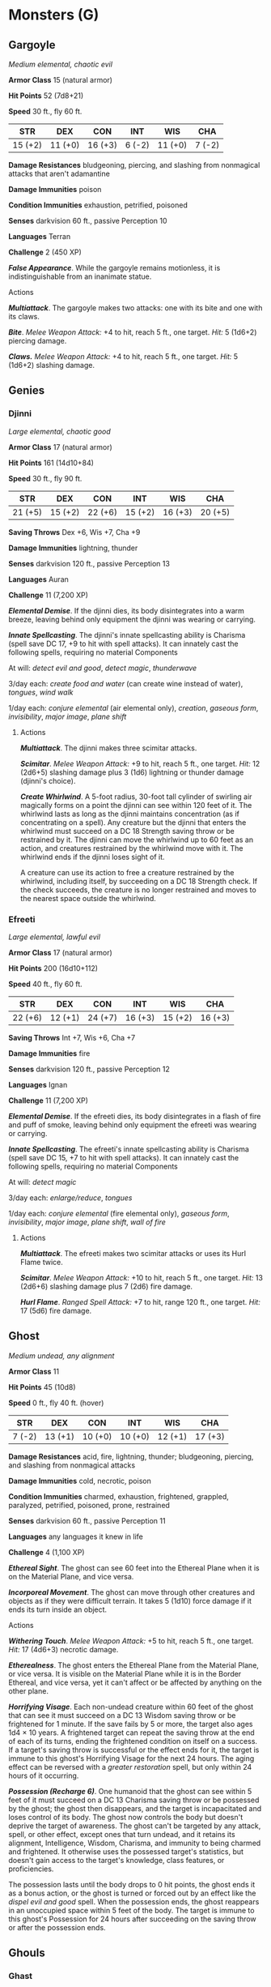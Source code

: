 * Monsters (G)
:PROPERTIES:
:CUSTOM_ID: monsters-g
:END:
** Gargoyle
:PROPERTIES:
:CUSTOM_ID: gargoyle
:END:
/Medium elemental, chaotic evil/

*Armor Class* 15 (natural armor)

*Hit Points* 52 (7d8+21)

*Speed* 30 ft., fly 60 ft.

| STR     | DEX     | CON     | INT    | WIS     | CHA    |
|---------+---------+---------+--------+---------+--------|
| 15 (+2) | 11 (+0) | 16 (+3) | 6 (-2) | 11 (+0) | 7 (-2) |

*Damage Resistances* bludgeoning, piercing, and slashing from nonmagical
attacks that aren't adamantine

*Damage Immunities* poison

*Condition Immunities* exhaustion, petrified, poisoned

*Senses* darkvision 60 ft., passive Perception 10

*Languages* Terran

*Challenge* 2 (450 XP)

*/False Appearance/*. While the gargoyle remains motionless, it is
indistinguishable from an inanimate statue.

****** Actions
:PROPERTIES:
:CUSTOM_ID: actions
:END:
*/Multiattack/*. The gargoyle makes two attacks: one with its bite and
one with its claws.

*/Bite/*. /Melee Weapon Attack:/ +4 to hit, reach 5 ft., one target.
/Hit:/ 5 (1d6+2) piercing damage.

*/Claws./* /Melee Weapon Attack:/ +4 to hit, reach 5 ft., one target.
/Hit:/ 5 (1d6+2) slashing damage.

** Genies
:PROPERTIES:
:CUSTOM_ID: genies
:END:
*** Djinni
:PROPERTIES:
:CUSTOM_ID: djinni
:END:
/Large elemental, chaotic good/

*Armor Class* 17 (natural armor)

*Hit Points* 161 (14d10+84)

*Speed* 30 ft., fly 90 ft.

| STR     | DEX     | CON     | INT     | WIS     | CHA     |
|---------+---------+---------+---------+---------+---------|
| 21 (+5) | 15 (+2) | 22 (+6) | 15 (+2) | 16 (+3) | 20 (+5) |

*Saving Throws* Dex +6, Wis +7, Cha +9

*Damage Immunities* lightning, thunder

*Senses* darkvision 120 ft., passive Perception 13

*Languages* Auran

*Challenge* 11 (7,200 XP)

*/Elemental Demise/*. If the djinni dies, its body disintegrates into a
warm breeze, leaving behind only equipment the djinni was wearing or
carrying.

*/Innate Spellcasting/*. The djinni's innate spellcasting ability is
Charisma (spell save DC 17, +9 to hit with spell attacks). It can
innately cast the following spells, requiring no material Components

At will: /detect evil and good/, /detect magic/, /thunderwave/

3/day each: /create food and water/ (can create wine instead of water),
/tongues/, /wind walk/

1/day each: /conjure elemental/ (air elemental only), /creation/,
/gaseous form/, /invisibility/, /major image/, /plane shift/

****** Actions
:PROPERTIES:
:CUSTOM_ID: actions-1
:END:
*/Multiattack/*. The djinni makes three scimitar attacks.

*/Scimitar/*. /Melee Weapon Attack:/ +9 to hit, reach 5 ft., one target.
/Hit:/ 12 (2d6+5) slashing damage plus 3 (1d6) lightning or thunder
damage (djinni's choice).

*/Create Whirlwind/*. A 5-foot radius, 30-foot tall cylinder of swirling
air magically forms on a point the djinni can see within 120 feet of it.
The whirlwind lasts as long as the djinni maintains concentration (as if
concentrating on a spell). Any creature but the djinni that enters the
whirlwind must succeed on a DC 18 Strength saving throw or be restrained
by it. The djinni can move the whirlwind up to 60 feet as an action, and
creatures restrained by the whirlwind move with it. The whirlwind ends
if the djinni loses sight of it.

A creature can use its action to free a creature restrained by the
whirlwind, including itself, by succeeding on a DC 18 Strength check. If
the check succeeds, the creature is no longer restrained and moves to
the nearest space outside the whirlwind.

*** Efreeti
:PROPERTIES:
:CUSTOM_ID: efreeti
:END:
/Large elemental, lawful evil/

*Armor Class* 17 (natural armor)

*Hit Points* 200 (16d10+112)

*Speed* 40 ft., fly 60 ft.

| STR     | DEX     | CON     | INT     | WIS     | CHA     |
|---------+---------+---------+---------+---------+---------|
| 22 (+6) | 12 (+1) | 24 (+7) | 16 (+3) | 15 (+2) | 16 (+3) |

*Saving Throws* Int +7, Wis +6, Cha +7

*Damage Immunities* fire

*Senses* darkvision 120 ft., passive Perception 12

*Languages* Ignan

*Challenge* 11 (7,200 XP)

*/Elemental Demise/*. If the efreeti dies, its body disintegrates in a
flash of fire and puff of smoke, leaving behind only equipment the
efreeti was wearing or carrying.

*/Innate Spellcasting/*. The efreeti's innate spellcasting ability is
Charisma (spell save DC 15, +7 to hit with spell attacks). It can
innately cast the following spells, requiring no material Components

At will: /detect magic/

3/day each: /enlarge/reduce/, /tongues/

1/day each: /conjure elemental/ (fire elemental only), /gaseous form/,
/invisibility/, /major image/, /plane shift/, /wall of fire/

****** Actions
:PROPERTIES:
:CUSTOM_ID: actions-2
:END:
*/Multiattack/*. The efreeti makes two scimitar attacks or uses its Hurl
Flame twice.

*/Scimitar/*. /Melee Weapon Attack:/ +10 to hit, reach 5 ft., one
target. /Hit:/ 13 (2d6+6) slashing damage plus 7 (2d6) fire damage.

*/Hurl Flame/*. /Ranged Spell Attack:/ +7 to hit, range 120 ft., one
target. /Hit:/ 17 (5d6) fire damage.

** Ghost
:PROPERTIES:
:CUSTOM_ID: ghost
:END:
/Medium undead, any alignment/

*Armor Class* 11

*Hit Points* 45 (10d8)

*Speed* 0 ft., fly 40 ft. (hover)

| STR    | DEX     | CON     | INT     | WIS     | CHA     |
|--------+---------+---------+---------+---------+---------|
| 7 (-2) | 13 (+1) | 10 (+0) | 10 (+0) | 12 (+1) | 17 (+3) |

*Damage Resistances* acid, fire, lightning, thunder; bludgeoning,
piercing, and slashing from nonmagical attacks

*Damage Immunities* cold, necrotic, poison

*Condition Immunities* charmed, exhaustion, frightened, grappled,
paralyzed, petrified, poisoned, prone, restrained

*Senses* darkvision 60 ft., passive Perception 11

*Languages* any languages it knew in life

*Challenge* 4 (1,100 XP)

*/Ethereal Sight/*. The ghost can see 60 feet into the Ethereal Plane
when it is on the Material Plane, and vice versa.

*/Incorporeal Movement/*. The ghost can move through other creatures and
objects as if they were difficult terrain. It takes 5 (1d10) force
damage if it ends its turn inside an object.

****** Actions
:PROPERTIES:
:CUSTOM_ID: actions-3
:END:
*/Withering Touch/*. /Melee Weapon Attack:/ +5 to hit, reach 5 ft., one
target. /Hit:/ 17 (4d6+3) necrotic damage.

*/Etherealness/*. The ghost enters the Ethereal Plane from the Material
Plane, or vice versa. It is visible on the Material Plane while it is in
the Border Ethereal, and vice versa, yet it can't affect or be affected
by anything on the other plane.

*/Horrifying Visage/*. Each non-undead creature within 60 feet of the
ghost that can see it must succeed on a DC 13 Wisdom saving throw or be
frightened for 1 minute. If the save fails by 5 or more, the target also
ages 1d4 × 10 years. A frightened target can repeat the saving throw at
the end of each of its turns, ending the frightened condition on itself
on a success. If a target's saving throw is successful or the effect
ends for it, the target is immune to this ghost's Horrifying Visage for
the next 24 hours. The aging effect can be reversed with a /greater
restoration/ spell, but only within 24 hours of it occurring.

*/Possession (Recharge 6)/*. One humanoid that the ghost can see within
5 feet of it must succeed on a DC 13 Charisma saving throw or be
possessed by the ghost; the ghost then disappears, and the target is
incapacitated and loses control of its body. The ghost now controls the
body but doesn't deprive the target of awareness. The ghost can't be
targeted by any attack, spell, or other effect, except ones that turn
undead, and it retains its alignment, Intelligence, Wisdom, Charisma,
and immunity to being charmed and frightened. It otherwise uses the
possessed target's statistics, but doesn't gain access to the target's
knowledge, class features, or proficiencies.

The possession lasts until the body drops to 0 hit points, the ghost
ends it as a bonus action, or the ghost is turned or forced out by an
effect like the /dispel evil and good/ spell. When the possession ends,
the ghost reappears in an unoccupied space within 5 feet of the body.
The target is immune to this ghost's Possession for 24 hours after
succeeding on the saving throw or after the possession ends.

** Ghouls
:PROPERTIES:
:CUSTOM_ID: ghouls
:END:
*** Ghast
:PROPERTIES:
:CUSTOM_ID: ghast
:END:
/Medium undead, chaotic evil/

*Armor Class* 13

*Hit Points* 36 (8d8)

*Speed* 30 ft.

| STR     | DEX     | CON     | INT     | WIS     | CHA    |
|---------+---------+---------+---------+---------+--------|
| 16 (+3) | 17 (+3) | 10 (+0) | 11 (+0) | 10 (+0) | 8 (-1) |

*Damage Resistances* necrotic

*Damage Immunities* poison

*Condition Immunities* charmed, exhaustion, poisoned

*Senses* darkvision 60 ft., passive Perception 10

*Languages* Common

*Challenge* 2 (450 XP)

*/Stench/*. Any creature that starts its turn within 5 feet of the ghast
must succeed on a DC 10 Constitution saving throw or be poisoned until
the start of its next turn. On a successful saving throw, the creature
is immune to the ghast's Stench for 24 hours.

*/Turning Defiance/*. The ghast and any ghouls within 30 feet of it have
advantage on saving throws against effects that turn undead.

****** Actions
:PROPERTIES:
:CUSTOM_ID: actions-4
:END:
*/Bite/*. /Melee Weapon Attack:/ +3 to hit, reach 5 ft., one creature.
/Hit:/ 12 (2d8+3) piercing damage.

*/Claws./* /Melee Weapon Attack:/ +5 to hit, reach 5 ft., one target.
/Hit:/ 10 (2d6+3) slashing damage. If the target is a creature other
than an undead, it must succeed on a DC 10 Constitution saving throw or
be paralyzed for 1 minute. The target can repeat the saving throw at the
end of each of its turns, ending the effect on itself on a success.

*** Ghoul
:PROPERTIES:
:CUSTOM_ID: ghoul
:END:
/Medium undead, chaotic evil/

*Armor Class* 12

*Hit Points* 22 (5d8)

*Speed* 30 ft.

| STR     | DEX     | CON     | INT    | WIS     | CHA    |
|---------+---------+---------+--------+---------+--------|
| 13 (+1) | 15 (+2) | 10 (+0) | 7 (-2) | 10 (+0) | 6 (-2) |

*Damage Immunities* poison

*Condition Immunities* charmed, exhaustion, poisoned

*Senses* darkvision 60 ft., passive Perception 10

*Languages* Common

*Challenge* 1 (200 XP)

****** Actions
:PROPERTIES:
:CUSTOM_ID: actions-5
:END:
*/Bite/*. /Melee Weapon Attack:/ +2 to hit, reach 5 ft., one creature.
/Hit:/ 9 (2d6+2) piercing damage.

*/Claws./* /Melee Weapon Attack:/ +4 to hit, reach 5 ft., one target.
/Hit:/ 7 (2d4+2) slashing damage. If the target is a creature other than
an elf or undead, it must succeed on a DC 10 Constitution saving throw
or be paralyzed for 1 minute. The target can repeat the saving throw at
the end of each of its turns, ending the effect on itself on a success.

** Giants
:PROPERTIES:
:CUSTOM_ID: giants
:END:
*** Cloud Giant
:PROPERTIES:
:CUSTOM_ID: cloud-giant
:END:
/Huge giant, neutral good (50%) or neutral evil (50%)/

*Armor Class* 14 (natural armor)

*Hit Points* 200 (16d12+96)

*Speed* 40 ft.

| STR     | DEX     | CON     | INT     | WIS     | CHA     |
|---------+---------+---------+---------+---------+---------|
| 27 (+8) | 10 (+0) | 22 (+6) | 12 (+1) | 16 (+3) | 16 (+3) |

*Saving Throws* Con +10, Wis +7, Cha +7

*Skills* Insight +7, Perception +7

*Senses* passive Perception 17

*Languages* Common, Giant

*Challenge* 9 (5,000 XP)

*/Keen Smell/*. The giant has advantage on Wisdom (Perception) checks
that rely on smell.

*/Innate Spellcasting/*. The giant's innate spellcasting ability is
Charisma. It can innately cast the following spells, requiring no
material Components

At will: /detect magic/, /fog cloud/, /light/

3/day each: /feather fall/, /fly/, /misty step/, /telekinesis/

1/day each: /control weather/, /gaseous form/

****** Actions
:PROPERTIES:
:CUSTOM_ID: actions-6
:END:
*/Multiattack/*. The giant makes two morningstar attacks.

*/Morningstar/*. /Melee Weapon Attack:/ +12 to hit, reach 10 ft., one
target. /Hit:/ 21 (3d8+8) piercing damage.

*/Rock/*. /Ranged Weapon Attack:/ +12 to hit, range 60/240 ft., one
target. /Hit:/ 30 (4d10+8) bludgeoning damage.

*** Fire Giant
:PROPERTIES:
:CUSTOM_ID: fire-giant
:END:
/Huge giant, lawful evil/

*Armor Class* 18 (plate)

*Hit Points* 162 (13d12+78)

*Speed* 30 ft.

| STR     | DEX    | CON     | INT     | WIS     | CHA     |
|---------+--------+---------+---------+---------+---------|
| 25 (+7) | 9 (-1) | 23 (+6) | 10 (+0) | 14 (+2) | 13 (+1) |

*Saving Throws* Dex +3, Con +10, Cha +5

*Skills* Athletics +11, Perception +6

*Damage Immunities* fire

*Senses* passive Perception 16

*Languages* Giant

*Challenge* 9 (5,000 XP)

****** Actions
:PROPERTIES:
:CUSTOM_ID: actions-7
:END:
*/Multiattack/*. The giant makes two greatsword attacks.

*/Greatsword/*. /Melee Weapon Attack:/ +11 to hit, reach 10 ft., one
target. /Hit:/ 28 (6d6+7) slashing damage.

*/Rock/*. /Ranged Weapon Attack:/ +11 to hit, range 60/240 ft., one
target. /Hit:/ 29 (4d10+7) bludgeoning damage.

*** Frost Giant
:PROPERTIES:
:CUSTOM_ID: frost-giant
:END:
/Huge giant, neutral evil/

*Armor Class* 15 (patchwork armor)

*Hit Points* 138 (12d12+60)

*Speed* 40 ft.

| STR     | DEX    | CON     | INT    | WIS     | CHA     |
|---------+--------+---------+--------+---------+---------|
| 23 (+6) | 9 (-1) | 21 (+5) | 9 (-1) | 10 (+0) | 12 (+1) |

*Saving Throws* Con +8, Wis +3, Cha +4

*Skills* Athletics +9, Perception +3

*Damage Immunities* cold

*Senses* passive Perception 13

*Languages* Giant

*Challenge* 8 (3,900 XP)

****** Actions
:PROPERTIES:
:CUSTOM_ID: actions-8
:END:
*/Multiattack/*. The giant makes two greataxe attacks.

*/Greataxe/*. /Melee Weapon Attack:/ +9 to hit, reach 10 ft., one
target. /Hit:/ 25 (3d12+6) slashing damage.

*/Rock/*. /Ranged Weapon Attack:/ +9 to hit, range 60/240 ft., one
target. /Hit:/ 28 (4d10+6) bludgeoning damage.

*** Hill Giant
:PROPERTIES:
:CUSTOM_ID: hill-giant
:END:
/Huge giant, chaotic evil/

*Armor Class* 13 (natural armor)

*Hit Points* 105 (10d12+40)

*Speed* 40 ft.

| STR     | DEX    | CON     | INT    | WIS    | CHA    |
|---------+--------+---------+--------+--------+--------|
| 21 (+5) | 8 (-1) | 19 (+4) | 5 (-3) | 9 (-1) | 6 (-2) |

*Skills* Perception +2

*Senses* passive Perception 12

*Languages* Giant

*Challenge* 5 (1,800 XP)

****** Actions
:PROPERTIES:
:CUSTOM_ID: actions-9
:END:
*/Multiattack/*. The giant makes two greatclub attacks.

*/Greatclub/*. /Melee Weapon Attack:/ +8 to hit, reach 10 ft., one
target. /Hit:/ 18 (3d8+5) bludgeoning damage.

*/Rock/*. /Ranged Weapon Attack:/ +8 to hit, range 60/240 ft., one
target. /Hit:/ 21 (3d10+5) bludgeoning damage.

*** Stone Giant
:PROPERTIES:
:CUSTOM_ID: stone-giant
:END:
/Huge giant, neutral/

*Armor Class* 17 (natural armor)

*Hit Points* 126 (11d12+55)

*Speed* 40 ft.

| STR     | DEX     | CON     | INT     | WIS     | CHA    |
|---------+---------+---------+---------+---------+--------|
| 23 (+6) | 15 (+2) | 20 (+5) | 10 (+0) | 12 (+1) | 9 (-1) |

*Saving Throws* Dex +5, Con +8, Wis +4

*Skills* Athletics +12, Perception +4

*Senses* darkvision 60 ft., passive Perception 14

*Languages* Giant

*Challenge* 7 (2,900 XP)

*/Stone Camouflage./* The giant has advantage on Dexterity (Stealth)
checks made to hide in rocky terrain.

****** Actions
:PROPERTIES:
:CUSTOM_ID: actions-10
:END:
*/Multiattack/*. The giant makes two greatclub attacks.

*/Greatclub/*. /Melee Weapon Attack:/ +9 to hit, reach 15 ft., one
target. /Hit:/ 19 (3d8+6) bludgeoning damage.

*/Rock/*. /Ranged Weapon Attack:/ +9 to hit, range 60/240 ft., one
target. /Hit:/ 28 (4d10+6) bludgeoning damage. If the target is a
creature, it must succeed on a DC 17 Strength saving throw or be knocked
prone.

****** Reactions
:PROPERTIES:
:CUSTOM_ID: reactions
:END:
*/Rock Catching/*. If a rock or similar object is hurled at the giant,
the giant can, with a successful DC 10 Dexterity saving throw, catch the
missile and take no bludgeoning damage from it.

*** Storm Giant
:PROPERTIES:
:CUSTOM_ID: storm-giant
:END:
/Huge giant, chaotic good/

*Armor Class* 16 (scale mail)

*Hit Points* 230 (20d12+100)

*Speed* 50 ft., swim 50 ft.

| STR     | DEX     | CON     | INT     | WIS     | CHA     |
|---------+---------+---------+---------+---------+---------|
| 29 (+9) | 14 (+2) | 20 (+5) | 16 (+3) | 18 (+4) | 18 (+4) |

*Saving Throws* Str +14, Con +10, Wis +9, Cha +9

*Skills* Arcana +8, Athletics +14, History +8, Perception +9

*Damage Resistances* cold

*Damage Immunities* lightning, thunder

*Senses* passive Perception 19

*Languages* Common, Giant

*Challenge* 13 (10,000 XP)

*/Amphibious/*. The giant can breathe air and water.

*/Innate Spellcasting/*. The giant's innate spellcasting ability is
Charisma (spell save DC 17). It can innately cast the following spells,
requiring no material components

At will: /detect magic/, /feather fall/, /levitate/, /light/

3/day each: /control weather/, /water breathing/

****** Actions
:PROPERTIES:
:CUSTOM_ID: actions-11
:END:
*/Multiattack/*. The giant makes two greatsword attacks.

*/Greatsword/*. /Melee Weapon Attack:/ +14 to hit, reach 10 ft., one
target. /Hit:/ 30 (6d6+9) slashing damage.

*/Rock/*. /Ranged Weapon Attack:/ +14 to hit, range 60/240 ft., one
target. /Hit:/ 35 (4d12+9) bludgeoning damage.

*/Lightning Strike (Recharge 5-6)/*. The giant hurls a magical lightning
bolt at a point it can see within 500 feet of it. Each creature within
10 feet of that point must make a DC 17 Dexterity saving throw, taking
54 (12d8) lightning damage on a failed save, or half as much damage on a
successful one.

** Gibbering Mouther
:PROPERTIES:
:CUSTOM_ID: gibbering-mouther
:END:
/Medium aberration, neutral/

*Armor Class* 9

*Hit Points* 67 (9d8+27)

*Speed* 10 ft., swim 10 ft.

| STR     | DEX    | CON     | INT    | WIS     | CHA    |
|---------+--------+---------+--------+---------+--------|
| 10 (+0) | 8 (-1) | 16 (+3) | 3 (-4) | 10 (+0) | 6 (-2) |

*Condition Immunities* prone

*Senses* darkvision 60 ft., passive Perception 10

*Languages* -

*Challenge* 2 (450 XP)

*/Aberrant Ground/*. The ground in a 10-foot radius around the mouther
is dough-like difficult terrain. Each creature that starts its turn in
that area must succeed on a DC 10 Strength saving throw or have its
speed reduced to 0 until the start of its next turn.

*/Gibbering/*. The mouther babbles incoherently while it can see any
creature and isn't incapacitated. Each creature that starts its turn
within 20 feet of the mouther and can hear the gibbering must succeed on
a DC 10 Wisdom saving throw. On a failure, the creature can't take
reactions until the start of its next turn and rolls a d8 to determine
what it does during its turn. On a 1 to 4, the creature does nothing. On
a 5 or 6, the creature takes no action or bonus action and uses all its
movement to move in a randomly determined direction. On a 7 or 8, the
creature makes a melee attack against a randomly determined creature
within its reach or does nothing if it can't make such an attack.

****** Actions
:PROPERTIES:
:CUSTOM_ID: actions-12
:END:
*/Multiattack/*. The gibbering mouther makes one bite attack and, if it
can, uses its Blinding Spittle.

*/Bites/*. /Melee Weapon Attack:/ +2 to hit, reach 5 ft., one creature.
/Hit:/ 17 (5d6) piercing damage. If the target is Medium or smaller, it
must succeed on a DC 10 Strength saving throw or be knocked prone. If
the target is killed by this damage, it is absorbed into the mouther.

*/Blinding Spittle (Recharge 5-6)/*. The mouther spits a chemical glob
at a point it can see within 15 feet of it. The glob explodes in a
blinding flash of light on impact. Each creature within 5 feet of the
flash must succeed on a DC 13 Dexterity saving throw or be blinded until
the end of the mouther's next turn.

** Gnoll
:PROPERTIES:
:CUSTOM_ID: gnoll
:END:
/Medium humanoid (gnoll), chaotic evil/

*Armor Class* 15 (hide armor, shield)

*Hit Points* 22 (5d8)

*Speed* 30 ft.

| STR     | DEX     | CON     | INT    | WIS     | CHA    |
|---------+---------+---------+--------+---------+--------|
| 14 (+2) | 12 (+1) | 11 (+0) | 6 (-2) | 10 (+0) | 7 (-2) |

*Senses* darkvision 60 ft., passive Perception 10

*Languages* Gnoll

*Challenge* 1/2 (100 XP)

*/Rampage/*. When the gnoll reduces a creature to 0 hit points with a
melee attack on its turn, the gnoll can take a bonus action to move up
to half its speed and make a bite attack.

****** Actions
:PROPERTIES:
:CUSTOM_ID: actions-13
:END:
*/Bite/*. /Melee Weapon Attack:/ +4 to hit, reach 5 ft., one creature.
/Hit:/ 4 (1d4+2) piercing damage.

*/Spear/*. /Melee or Ranged Weapon Attack:/ +4 to hit, reach 5 ft. or
range 20/60 ft., one target. /Hit:/ 5 (1d6+2) piercing damage, or 6
(1d8+2) piercing damage if used with two hands to make a melee attack.

*/Longbow/*. /Ranged Weapon Attack:/ +3 to hit, range 150/600 ft., one
target. /Hit:/ 5 (1d8+1) piercing damage.

** Gnome, Deep (Svirfneblin)
:PROPERTIES:
:CUSTOM_ID: gnome-deep-svirfneblin
:END:
/Small humanoid (gnome), neutral good/

*Armor Class* 15 (chain shirt)

*Hit Points* 16 (3d6+6)

*Speed* 20 ft.

| STR     | DEX     | CON     | INT     | WIS     | CHA    |
|---------+---------+---------+---------+---------+--------|
| 15 (+2) | 14 (+2) | 14 (+2) | 12 (+1) | 10 (+0) | 9 (-1) |

*Skills* Investigation +3, Perception +2, Stealth +4

*Senses* darkvision 120 ft., passive Perception 12

*Languages* Gnomish, Terran, Undercommon

*Challenge* 1/2 (100 XP)

*/Stone Camouflage/*. The gnome has advantage on Dexterity (Stealth)
checks made to hide in rocky terrain.

*/Gnome Cunning/*. The gnome has advantage on Intelligence, Wisdom, and
Charisma saving throws against magic.

*/Innate Spellcasting/*. The gnome's innate spellcasting ability is
Intelligence (spell save DC 11). It can innately cast the following
spells, requiring no material Components

At will: /nondetection/ (self only)

1/day each: /blindness/deafness/, /blur/, /disguise self/

****** Actions
:PROPERTIES:
:CUSTOM_ID: actions-14
:END:
*/War Pick/*. /Melee Weapon Attack:/ +4 to hit, reach 5 ft., one target.
/Hit:/ 6 (1d8+2) piercing damage.

*/Poisoned Dart/*. /Ranged Weapon Attack:/ +4 to hit, range 30/120 ft.,
one creature. /Hit:/ 4 (1d4+2) piercing damage, and the target must
succeed on a DC 12 Constitution saving throw or be poisoned for 1
minute. The target can repeat the saving throw at the end of each of its
turns, ending the effect on itself on a success.

** Goblin
:PROPERTIES:
:CUSTOM_ID: goblin
:END:
/Small humanoid (goblinoid), neutral evil/

*Armor Class* 15 (leather armor, shield)

*Hit Points* 7 (2d6)

*Speed* 30 ft.

| STR    | DEX     | CON     | INT     | WIS    | CHA    |
|--------+---------+---------+---------+--------+--------|
| 8 (-1) | 14 (+2) | 10 (+0) | 10 (+0) | 8 (-1) | 8 (-1) |

*Skills* Stealth +6

*Senses* darkvision 60 ft., passive Perception 9

*Languages* Common, Goblin

*Challenge* 1/4 (50 XP)

*/Nimble Escape/*. The goblin can take the Disengage or Hide action as a
bonus action on each of its turns.

****** Actions
:PROPERTIES:
:CUSTOM_ID: actions-15
:END:
*/Scimitar/*. /Melee Weapon Attack:/ +4 to hit, reach 5 ft., one target.
/Hit:/ 5 (1d6+2) slashing damage.

*/Shortbow/*. /Ranged Weapon Attack:/ +4 to hit, range 80/320 ft., one
target. /Hit:/ 5 (1d6+2) piercing damage.

** Golems
:PROPERTIES:
:CUSTOM_ID: golems
:END:
*** Clay Golem
:PROPERTIES:
:CUSTOM_ID: clay-golem
:END:
/Large construct, unaligned/

*Armor Class* 14 (natural armor)

*Hit Points* 133 (14d10+56)

*Speed* 20 ft.

| STR     | DEX    | CON     | INT    | WIS    | CHA    |
|---------+--------+---------+--------+--------+--------|
| 20 (+5) | 9 (-1) | 18 (+4) | 3 (-4) | 8 (-1) | 1 (-5) |

*Damage Immunities* acid, poison, psychic; bludgeoning, piercing, and
slashing from nonmagical attacks that aren't adamantine

*Condition Immunities* charmed, exhaustion, frightened, paralyzed,
petrified, poisoned

*Senses* darkvision 60 ft., passive Perception 9

*Languages* understands the languages of its creator but can't speak

*Challenge* 9 (5,000 XP)

*/Acid Absorption/*. Whenever the golem is subjected to acid damage, it
takes no damage and instead regains a number of hit points equal to the
acid damage dealt.

*/Berserk/*. Whenever the golem starts its turn with 60 hit points or
fewer, roll a d6. On a 6, the golem goes berserk. On each of its turns
while berserk, the golem attacks the nearest creature it can see. If no
creature is near enough to move to and attack, the golem attacks an
object, with preference for an object smaller than itself. Once the
golem goes berserk, it continues to do so until it is destroyed or
regains all its hit points.

*/Immutable Form/*. The golem is immune to any spell or effect that
would alter its form.

*/Magic Resistance/*. The golem has advantage on saving throws against
spells and other magical effects.

*/Magic Weapons/*. The golem's weapon attacks are magical.

****** Actions
:PROPERTIES:
:CUSTOM_ID: actions-16
:END:
*/Multiattack/*. The golem makes two slam attacks.

*/Slam/*. /Melee Weapon Attack:/ +8 to hit, reach 5 ft., one target.
/Hit:/ 16 (2d10+5) bludgeoning damage. If the target is a creature, it
must succeed on a DC 15 Constitution saving throw or have its hit point
maximum reduced by an amount equal to the damage taken. The target dies
if this attack reduces its hit point maximum to 0. The reduction lasts
until removed by the /greater restoration/ spell or other magic.

*/Haste (Recharge 5-6)/*. Until the end of its next turn, the golem
magically gains a +2 bonus to its AC, has advantage on Dexterity saving
throws, and can use its slam attack as a bonus action.

*** Flesh Golem
:PROPERTIES:
:CUSTOM_ID: flesh-golem
:END:
/Medium construct, neutral/

*Armor Class* 9

*Hit Points* 93 (11d8+44)

*Speed* 30 ft.

| STR     | DEX    | CON     | INT    | WIS     | CHA    |
|---------+--------+---------+--------+---------+--------|
| 19 (+4) | 9 (-1) | 18 (+4) | 6 (-2) | 10 (+0) | 5 (-3) |

*Damage Immunities* lightning, poison; bludgeoning, piercing, and
slashing from nonmagical attacks that aren't adamantine

*Condition Immunities* charmed, exhaustion, frightened, paralyzed,
petrified, poisoned

*Senses* darkvision 60 ft., passive Perception 10

*Languages* understands the languages of its creator but can't speak

*Challenge* 5 (1,800 XP)

*/Berserk/*. Whenever the golem starts its turn with 40 hit points or
fewer, roll a d6. On a 6, the golem goes berserk. On each of its turns
while berserk, the golem attacks the nearest creature it can see. If no
creature is near enough to move to and attack, the golem attacks an
object, with preference for an object smaller than itself. Once the
golem goes berserk, it continues to do so until it is destroyed or
regains all its hit points.

The golem's creator, if within 60 feet of the berserk golem, can try to
calm it by speaking firmly and persuasively. The golem must be able to
hear its creator, who must take an action to make a DC 15 Charisma
(Persuasion) check. If the check succeeds, the golem ceases being
berserk. If it takes damage while still at 40 hit points or fewer, the
golem might go berserk again.

*/Aversion of Fire/*. If the golem takes fire damage, it has
disadvantage on attack rolls and ability checks until the end of its
next turn.

*/Immutable Form/*. The golem is immune to any spell or effect that
would alter its form.

*/Lightning Absorption/*. Whenever the golem is subjected to lightning
damage, it takes no damage and instead regains a number of hit points
equal to the lightning damage dealt.

*/Magic Resistance/*. The golem has advantage on saving throws against
spells and other magical effects.

*/Magic Weapons/*. The golem's weapon attacks are magical.

****** Actions
:PROPERTIES:
:CUSTOM_ID: actions-17
:END:
*/Multiattack/*. The golem makes two slam attacks.

*/Slam/*. /Melee Weapon Attack:/ +7 to hit, reach 5 ft., one target.
/Hit:/ 13 (2d8+4) bludgeoning damage.

*** Iron Golem
:PROPERTIES:
:CUSTOM_ID: iron-golem
:END:
/Large construct, unaligned/

*Armor Class* 20 (natural armor)

*Hit Points* 210 (20d10+100)

*Speed* 30 ft.

| STR     | DEX    | CON     | INT    | WIS     | CHA    |
|---------+--------+---------+--------+---------+--------|
| 24 (+7) | 9 (-1) | 20 (+5) | 3 (-4) | 11 (+0) | 1 (-5) |

*Damage Immunities* fire, poison, psychic; bludgeoning, piercing, and
slashing from nonmagical attacks that aren't adamantine

*Condition Immunities* charmed, exhaustion, frightened, paralyzed,
petrified, poisoned

*Senses* darkvision 120 ft., passive Perception 10

*Languages* understands the languages of its creator but can't speak

*Challenge* 16 (15,000 XP)

*/Fire Absorption/*. Whenever the golem is subjected to fire damage, it
takes no damage and instead regains a number of hit points equal to the
fire damage dealt.

*/Immutable Form/*. The golem is immune to any spell or effect that
would alter its form.

*/Magic Resistance/*. The golem has advantage on saving throws against
spells and other magical effects.

*/Magic Weapons/*. The golem's weapon attacks are magical.

****** Actions
:PROPERTIES:
:CUSTOM_ID: actions-18
:END:
*/Multiattack/*. The golem makes two melee attacks.

*/Slam/*. /Melee Weapon Attack:/ +13 to hit, reach 5 ft., one target.
/Hit:/ 20 (3d8+7) bludgeoning damage.

*/Sword/*. /Melee Weapon Attack:/ +13 to hit, reach 10 ft., one target.
/Hit:/ 23 (3d10+7) slashing damage.

*/Poison Breath (Recharge 6)/*. The golem exhales poisonous gas in a
15-foot cone. Each creature in that area must make a DC 19 Constitution
saving throw, taking 45 (10d8) poison damage on a failed save, or half
as much damage on a successful one.

*** Stone Golem
:PROPERTIES:
:CUSTOM_ID: stone-golem
:END:
/Large construct, unaligned/

*Armor Class* 17 (natural armor)

*Hit Points* 178 (17d10+85)

*Speed* 30 ft.

| STR     | DEX    | CON     | INT    | WIS     | CHA    |
|---------+--------+---------+--------+---------+--------|
| 22 (+6) | 9 (-1) | 20 (+5) | 3 (-4) | 11 (+0) | 1 (-5) |

*Damage Immunities* poison, psychic; bludgeoning, piercing, and slashing
from nonmagical attacks that aren't adamantine

*Condition Immunities* charmed, exhaustion, frightened, paralyzed,
petrified, poisoned

*Senses* darkvision 120 ft., passive Perception 10

*Languages* understands the languages of its creator but can't speak

*Challenge* 10 (5,900 XP)

*/Immutable Form/*. The golem is immune to any spell or effect that
would alter its form.

*/Magic Resistance/*. The golem has advantage on saving throws against
spells and other magical effects.

*/Magic Weapons/*. The golem's weapon attacks are magical.

****** Actions
:PROPERTIES:
:CUSTOM_ID: actions-19
:END:
*/Multiattack/*. The golem makes two slam attacks.

*/Slam/*. /Melee Weapon Attack:/ +10 to hit, reach 5 ft., one target.
/Hit:/ 19 (3d8+6) bludgeoning damage.

*/Slow (Recharge 5-6)/*. The golem targets one or more creatures it can
see within 10 feet of it. Each target must make a DC 17 Wisdom saving
throw against this magic. On a failed save, a target can't use
reactions, its speed is halved, and it can't make more than one attack
on its turn. In addition, the target can take either an action or a
bonus action on its turn, not both. These effects last for 1 minute. A
target can repeat the saving throw at the end of each of its turns,
ending the effect on itself on a success.

** Gorgon
:PROPERTIES:
:CUSTOM_ID: gorgon
:END:
/Large monstrosity, unaligned/

*Armor Class* 19 (natural armor)

*Hit Points* 114 (12d10+48)

*Speed* 40 ft.

| STR     | DEX     | CON     | INT    | WIS     | CHA    |
|---------+---------+---------+--------+---------+--------|
| 20 (+5) | 11 (+0) | 18 (+4) | 2 (-4) | 12 (+1) | 7 (-2) |

*Skills* Perception +4

*Condition Immunities* petrified

*Senses* darkvision 60 ft., passive Perception 14

*Languages* -

*Challenge* 5 (1,800 XP)

*/Trampling Charge/*. If the gorgon moves at least 20 feet straight
toward a creature and then hits it with a gore attack on the same turn,
that target must succeed on a DC 16 Strength saving throw or be knocked
prone. If the target is prone, the gorgon can make one attack with its
hooves against it as a bonus action.

****** Actions
:PROPERTIES:
:CUSTOM_ID: actions-20
:END:
*/Gore/*. /Melee Weapon Attack:/ +8 to hit, reach 5 ft., one target.
/Hit:/ 18 (2d12+5) piercing damage.

*/Hooves/*. /Melee Weapon Attack:/ +8 to hit, reach 5 ft., one target.
/Hit:/ 16 (2d10+5) bludgeoning damage.

*/Petrifying Breath (Recharge 5-6)/*. The gorgon exhales petrifying gas
in a 30-foot cone. Each creature in that area must succeed on a DC 13
Constitution saving throw. On a failed save, a target begins to turn to
stone and is restrained. The restrained target must repeat the saving
throw at the end of its next turn. On a success, the effect ends on the
target. On a failure, the target is petrified until freed by the
/greater restoration/ spell or other magic.

** Grick
:PROPERTIES:
:CUSTOM_ID: grick
:END:
/Medium monstrosity, neutral/

*Armor Class* 14 (natural armor)

*Hit Points* 27 (6d8)

*Speed* 30 ft., climb 30 ft.

| STR     | DEX     | CON     | INT    | WIS     | CHA    |
|---------+---------+---------+--------+---------+--------|
| 14 (+2) | 14 (+2) | 11 (+0) | 3 (-4) | 14 (+2) | 5 (-3) |

*Damage Resistances* bludgeoning, piercing, and slashing from nonmagical
attacks

*Senses* darkvision 60 ft., passive Perception 12

*Languages* -

*Challenge* 2 (450 XP)

*/Stone Camouflage/*. The grick has advantage on Dexterity (Stealth)
checks made to hide in rocky terrain.

****** Actions
:PROPERTIES:
:CUSTOM_ID: actions-21
:END:
*/Multiattack/*. The grick makes one attack with its tentacles. If that
attack hits, the grick can make one beak attack against the same target.

*/Tentacles/*. /Melee Weapon Attack:/ +4 to hit, reach 5 ft., one
target. /Hit:/ 9 (2d6+2) slashing damage.

*/Beak/*. /Melee Weapon Attack:/ +4 to hit, reach 5 ft., one target.
/Hit:/ 5 (1d6+2) piercing damage.

** Griffon
:PROPERTIES:
:CUSTOM_ID: griffon
:END:
/Large monstrosity, unaligned/

*Armor Class* 12

*Hit Points* 59 (7d10+21)

*Speed* 30 ft., fly 80 ft.

| STR     | DEX     | CON     | INT    | WIS     | CHA    |
|---------+---------+---------+--------+---------+--------|
| 18 (+4) | 15 (+2) | 16 (+3) | 2 (-4) | 13 (+1) | 8 (-1) |

*Skills* Perception +5

*Senses* darkvision 60 ft., passive Perception 15

*Languages* -

*Challenge* 2 (450 XP)

*/Keen Sight/*. The griffon has advantage on Wisdom (Perception) checks
that rely on sight.

****** Actions
:PROPERTIES:
:CUSTOM_ID: actions-22
:END:
*/Multiattack/*. The griffon makes two attacks: one with its beak and
one with its claws.

*/Beak/*. /Melee Weapon Attack:/ +6 to hit, reach 5 ft., one target.
/Hit:/ 8 (1d8+4) piercing damage.

*/Claws./* /Melee Weapon Attack:/ +6 to hit, reach 5 ft., one target.
/Hit:/ 11 (2d6+4) slashing damage.

** Grimlock
:PROPERTIES:
:CUSTOM_ID: grimlock
:END:
/Medium humanoid (grimlock), neutral evil/

*Armor Class* 11

*Hit Points* 11 (2d8+2)

*Speed* 30 ft.

| STR     | DEX     | CON     | INT    | WIS    | CHA    |
|---------+---------+---------+--------+--------+--------|
| 16 (+3) | 12 (+1) | 12 (+1) | 9 (-1) | 8 (-1) | 6 (-2) |

*Skills* Athletics +5, Perception +3, Stealth +3

*Condition Immunities* blinded

*Senses* blindsight 30 ft. or 10 ft. while deafened (blind beyond this
radius), passive Perception 13

*Languages* Undercommon

*Challenge* 1/4 (50 XP)

*/Blind Senses/*. The grimlock can't use its blindsight while deafened
and unable to smell.

*/Keen Hearing and Smell/*. The grimlock has advantage on Wisdom
(Perception) checks that rely on hearing or smell.

*/Stone Camouflage/*. The grimlock has advantage on Dexterity (Stealth)
checks made to hide in rocky terrain.

****** Actions
:PROPERTIES:
:CUSTOM_ID: actions-23
:END:
*/Spiked Bone Club/*. /Melee Weapon Attack:/ +5 to hit, reach 5 ft., one
target. /Hit:/ 5 (1d4+3) bludgeoning damage plus 2 (1d4) piercing
damage.
